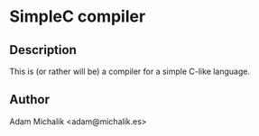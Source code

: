 * SimpleC compiler
** Description
   This is (or rather will be) a compiler for a simple C-like
   language. 
** Author
   Adam Michalik <adam@michalik.es>

